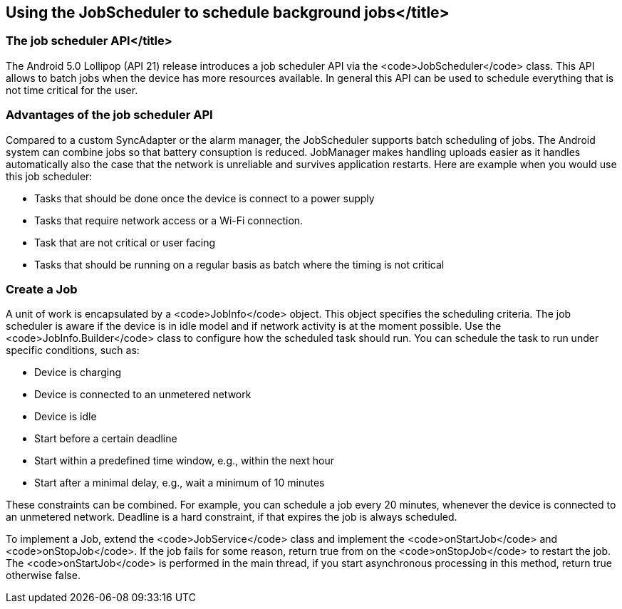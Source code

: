 [[schedulestasks_jobscheduler]]
== Using the JobScheduler to schedule background jobs</title>

=== The job scheduler API</title>
(((JobScheduler)))


The Android 5.0 Lollipop (API 21) release introduces a job scheduler API via the <code>JobScheduler</code> class.
This API allows to batch jobs when the device has more resources available. 
In general this API can be used to schedule everything that is not time critical for the user.

=== Advantages of the job scheduler API

Compared to a custom SyncAdapter or the alarm manager, the JobScheduler supports batch scheduling of jobs.
The Android system can combine jobs so that battery consuption is reduced. 
JobManager makes handling uploads easier as it handles automatically also the case that the network is unreliable and survives application restarts.
Here are example when you would use this job scheduler:

* Tasks that should be done once the device is connect to a power supply
* Tasks that require network access or a Wi-Fi connection.
* Task that are not critical or user facing
* Tasks that should be running on a regular basis as batch where the timing is not critical

=== Create a Job
A unit of work is encapsulated by a <code>JobInfo</code> object. 
This object specifies the scheduling criteria.
The job scheduler is aware if the device is in idle model and if network activity is at the moment possible.
Use the <code>JobInfo.Builder</code> class to configure how the scheduled task should run. 
You can schedule the task to run under specific conditions, such as:

* Device is charging
* Device is connected to an unmetered network
* Device is idle
* Start before a certain deadline
* Start within a predefined time window, e.g., within the next hour
* Start after a minimal delay, e.g., wait a minimum of 10 minutes

These constraints can be combined. 
For example, you can schedule a job every 20 minutes, whenever the device is connected to an unmetered network.
Deadline is a hard constraint, if that expires the job is always scheduled.

To implement a Job, extend the <code>JobService</code> class and implement the <code>onStartJob</code> and <code>onStopJob</code>. 
If the job fails for some reason, return true from on the <code>onStopJob</code> to restart the job. 
The <code>onStartJob</code> is performed in the main thread, if you start asynchronous processing in this method, return true otherwise false.
